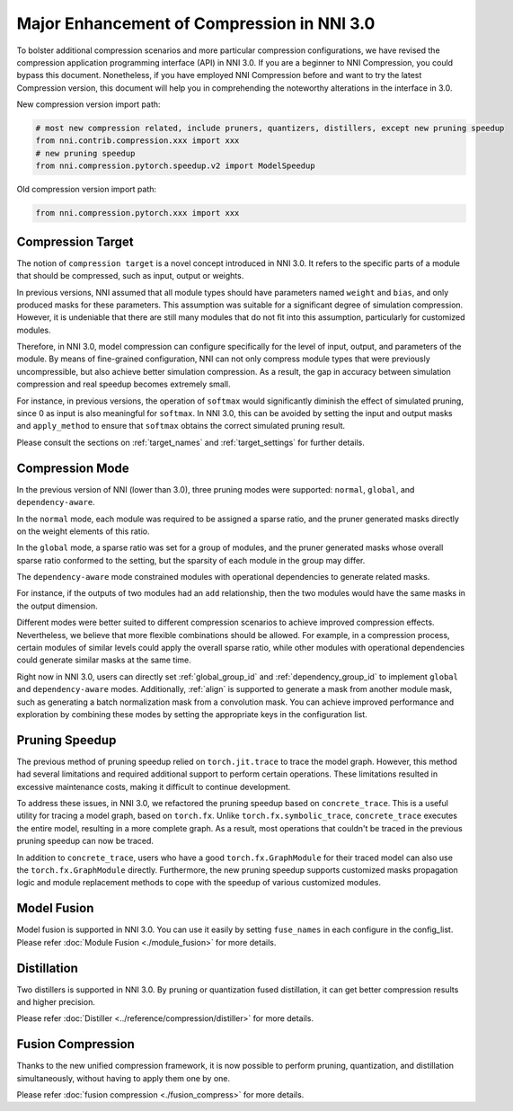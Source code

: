 Major Enhancement of Compression in NNI 3.0
===========================================

To bolster additional compression scenarios and more particular compression configurations,
we have revised the compression application programming interface (API) in NNI 3.0.
If you are a beginner to NNI Compression, you could bypass this document.
Nonetheless, if you have employed NNI Compression before and want to try the latest Compression version,
this document will help you in comprehending the noteworthy alterations in the interface in 3.0.


New compression version import path:

.. code-block:: python

    # most new compression related, include pruners, quantizers, distillers, except new pruning speedup
    from nni.contrib.compression.xxx import xxx
    # new pruning speedup
    from nni.compression.pytorch.speedup.v2 import ModelSpeedup


Old compression version import path:

.. code-block:: python

    from nni.compression.pytorch.xxx import xxx


Compression Target
------------------

The notion of ``compression target`` is a novel concept introduced in NNI 3.0.
It refers to the specific parts of a module that should be compressed, such as input, output or weights.

In previous versions, NNI assumed that all module types should have parameters named ``weight`` and ``bias``,
and only produced masks for these parameters.
This assumption was suitable for a significant degree of simulation compression.
However, it is undeniable that there are still many modules that do not fit into this assumption,
particularly for customized modules.

Therefore, in NNI 3.0, model compression can configure specifically for the level of input, output, and parameters of the module.
By means of fine-grained configuration, NNI can not only compress module types that were previously uncompressible,
but also achieve better simulation compression.
As a result, the gap in accuracy between simulation compression and real speedup becomes extremely small.

For instance, in previous versions, the operation of ``softmax`` would significantly diminish the effect of simulated pruning,
since 0 as input is also meaningful for ``softmax``.
In NNI 3.0, this can be avoided by setting the input and output masks and ``apply_method``
to ensure that ``softmax`` obtains the correct simulated pruning result.

Please consult the sections on :ref:`target_names` and :ref:`target_settings` for further details.


Compression Mode
----------------

In the previous version of NNI (lower than 3.0), three pruning modes were supported: ``normal``, ``global``, and ``dependency-aware``.

In the ``normal`` mode, each module was required to be assigned a sparse ratio, and the pruner generated masks directly on the weight elements of this ratio.

In the ``global`` mode, a sparse ratio was set for a group of modules, and the pruner generated masks whose overall sparse ratio conformed to the setting,
but the sparsity of each module in the group may differ.

The ``dependency-aware`` mode constrained modules with operational dependencies to generate related masks.

For instance, if the outputs of two modules had an ``add`` relationship, then the two modules would have the same masks in the output dimension.

Different modes were better suited to different compression scenarios to achieve improved compression effects.
Nevertheless, we believe that more flexible combinations should be allowed.
For example, in a compression process, certain modules of similar levels could apply the overall sparse ratio,
while other modules with operational dependencies could generate similar masks at the same time.

Right now in NNI 3.0, users can directly set :ref:`global_group_id` and :ref:`dependency_group_id` to implement ``global`` and ``dependency-aware`` modes.
Additionally, :ref:`align` is supported to generate a mask from another module mask, such as generating a batch normalization mask from a convolution mask.
You can achieve improved performance and exploration by combining these modes by setting the appropriate keys in the configuration list.


Pruning Speedup
---------------

The previous method of pruning speedup relied on ``torch.jit.trace`` to trace the model graph.
However, this method had several limitations and required additional support to perform certain operations.
These limitations resulted in excessive maintenance costs, making it difficult to continue development. 

To address these issues, in NNI 3.0, we refactored the pruning speedup based on ``concrete_trace``.
This is a useful utility for tracing a model graph, based on ``torch.fx``.
Unlike ``torch.fx.symbolic_trace``, ``concrete_trace`` executes the entire model, resulting in a more complete graph.
As a result, most operations that couldn't be traced in the previous pruning speedup can now be traced. 

In addition to ``concrete_trace``, users who have a good ``torch.fx.GraphModule`` for their traced model can also use the ``torch.fx.GraphModule`` directly.
Furthermore, the new pruning speedup supports customized masks propagation logic and module replacement methods to cope with the speedup of various customized modules.

Model Fusion
------------

Model fusion is supported in NNI 3.0. You can use it easily by setting ``fuse_names`` in each configure in the config_list.
Please refer :doc:`Module Fusion <./module_fusion>` for more details.

Distillation
------------

Two distillers is supported in NNI 3.0. By pruning or quantization fused distillation, it can get better compression results and higher precision.

Please refer :doc:`Distiller <../reference/compression/distiller>` for more details.


Fusion Compression
------------------

Thanks to the new unified compression framework, it is now possible to perform pruning, quantization, and distillation simultaneously,
without having to apply them one by one.

Please refer :doc:`fusion compression <./fusion_compress>` for more details.
